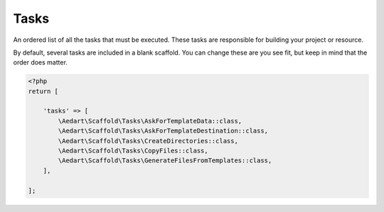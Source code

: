 .. index::
    pair: Tasks; scaffold.php

Tasks
=====

An ordered list of all the tasks that must be executed. These tasks are responsible for building your project or
resource.

By default, several tasks are included in a blank scaffold. You can change these are you see fit, but keep in mind
that the order does matter.

.. code-block:: php

    <?php
    return [

        'tasks' => [
            \Aedart\Scaffold\Tasks\AskForTemplateData::class,
            \Aedart\Scaffold\Tasks\AskForTemplateDestination::class,
            \Aedart\Scaffold\Tasks\CreateDirectories::class,
            \Aedart\Scaffold\Tasks\CopyFiles::class,
            \Aedart\Scaffold\Tasks\GenerateFilesFromTemplates::class,
        ],

    ];